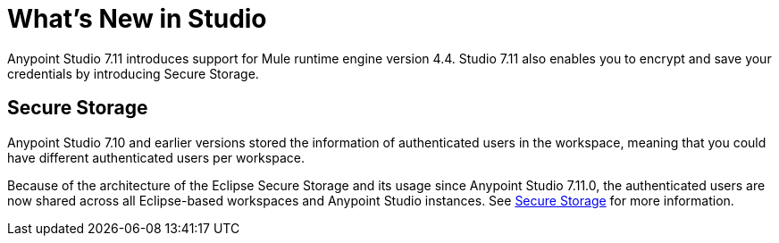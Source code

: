 = What’s New in Studio

Anypoint Studio 7.11 introduces support for Mule runtime engine version 4.4. Studio 7.11 also enables you to encrypt and save your credentials by introducing Secure Storage.


== Secure Storage

Anypoint Studio 7.10 and earlier versions stored the information of authenticated users in the workspace, meaning that you could have different authenticated users per workspace.

Because of the architecture of the Eclipse Secure Storage and its usage since Anypoint Studio 7.11.0, the authenticated users are now shared across all Eclipse-based workspaces and Anypoint Studio instances. See xref:secure-storage.adoc[Secure Storage] for more information.
